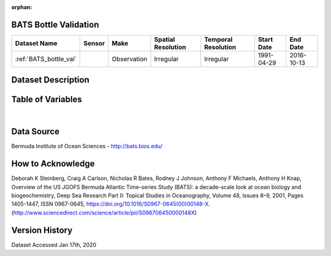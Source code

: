 :orphan:

.. _BATS_bottle_val:


BATS Bottle Validation
**********************

.. |buoy| image:: /_static/catalog_thumbnails/buoy_2.png
  :scale: 10%
  :align: middle




+-------------------------------+----------+-------------+------------------------+-------------------+---------------------+---------------------+
| Dataset Name                  | Sensor   |  Make       |  Spatial Resolution    |Temporal Resolution|  Start Date         |  End Date           |
+===============================+==========+=============+========================+===================+=====================+=====================+
| :ref:`BATS_bottle_val`        | |buoy|   | Observation |      Irregular         |        Irregular  | 1991-04-29          | 2016-10-13          |
+-------------------------------+----------+-------------+------------------------+-------------------+---------------------+---------------------+



Dataset Description
*******************


.. mdinclude:: ../dataset_descriptions/BATS_bottle_validation_desc.md
    :start-line: 0





Table of Variables
******************





.. raw:: html

    <iframe src="../../_static/var_tables/BATS Bottle Validation/BATS Bottle Validation.html"  frameborder = 0 height = '200px' width="100%">></iframe>

|




Data Source
***********



Bermuda Institute of Ocean Sciences - http://bats.bios.edu/



How to Acknowledge
******************

Deborah K Steinberg, Craig A Carlson, Nicholas R Bates, Rodney J Johnson, Anthony F Michaels, Anthony H Knap,
Overview of the US JGOFS Bermuda Atlantic Time-series Study (BATS): a decade-scale look at ocean biology and biogeochemistry,
Deep Sea Research Part II: Topical Studies in Oceanography,
Volume 48, Issues 8–9,
2001,
Pages 1405-1447,
ISSN 0967-0645,
https://doi.org/10.1016/S0967-0645(00)00148-X.
(http://www.sciencedirect.com/science/article/pii/S096706450000148X)


Version History
***************

Dataset Accessed Jan 17th, 2020
